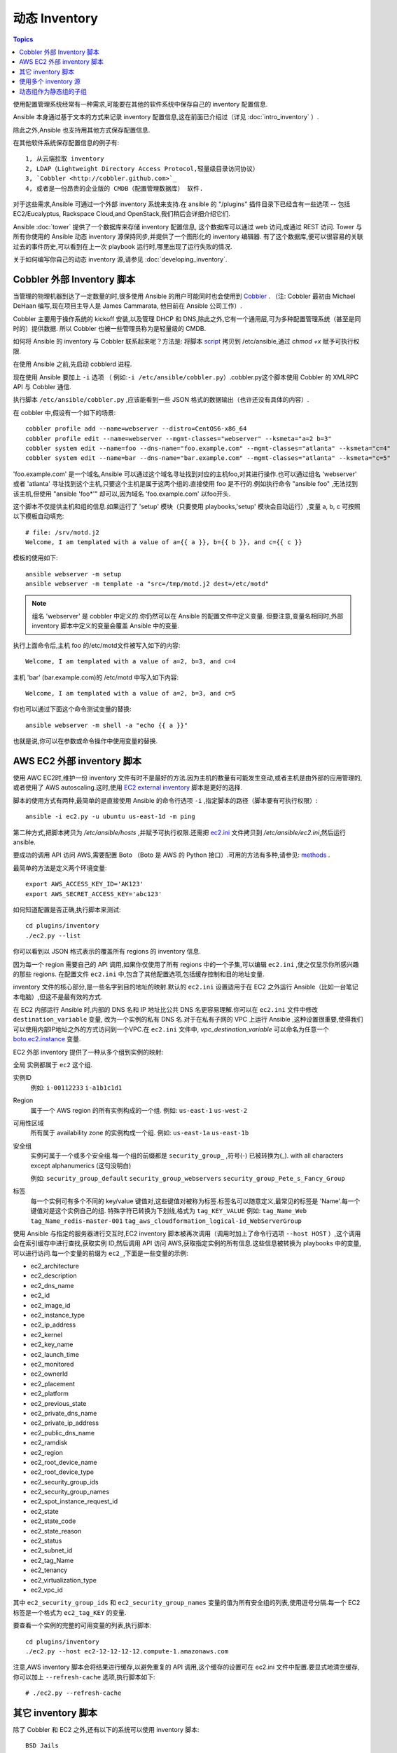.. _dynamic_inventory:

动态 Inventory
=================

.. contents:: Topics

使用配置管理系统经常有一种需求,可能要在其他的软件系统中保存自己的 inventory 配置信息.

Ansible 本身通过基于文本的方式来记录 inventory 配置信息,这在前面已介绍过（详见 :doc:`intro_inventory` ）. 

除此之外,Ansible 也支持用其他方式保存配置信息.

在其他软件系统保存配置信息的例子有::

	1, 从云端拉取 inventory
	2, LDAP（Lightweight Directory Access Protocol,轻量级目录访问协议）
	3, `Cobbler <http://cobbler.github.com>`_ 
	4, 或者是一份昂贵的企业版的 CMDB（配置管理数据库） 软件.

对于这些需求,Ansible 可通过一个外部 inventory 系统来支持.在 ansible 的 "/plugins" 插件目录下已经含有一些选项 -- 包括 EC2/Eucalyptus, Rackspace Cloud,and OpenStack,我们稍后会详细介绍它们.

Ansible :doc:`tower` 提供了一个数据库来存储 inventory 配置信息, 这个数据库可以通过 web 访问,或通过 REST 访问.
Tower 与所有你使用的 Ansible 动态 inventory 源保持同步,并提供了一个图形化的 inventory 编辑器.
有了这个数据库,便可以很容易的关联过去的事件历史,可以看到在上一次 playbook 运行时,哪里出现了运行失败的情况.

关于如何编写你自己的动态 inventory 源,请参见 :doc:`developing_inventory`.



.. _cobbler_example:

Cobbler 外部 Inventory 脚本
``````````````````````````````````````````````

当管理的物理机器到达了一定数量的时,很多使用 Ansible 的用户可能同时也会使用到 `Cobbler <http://cobbler.github.com>`_ .
（注: Cobbler 最初由 Michael DeHaan 编写,现在项目主导人是 James Cammarata, 他目前在 Ansible 公司工作）.

Cobbler 主要用于操作系统的 kickoff 安装,以及管理 DHCP 和 DNS,除此之外,它有一个通用层,可为多种配置管理系统（甚至是同时的）提供数据.
所以 Cobbler 也被一些管理员称为是轻量级的 CMDB.

如何将 Ansible 的 inventory 与 Cobbler 联系起来呢？方法是:
将脚本 `script <https://raw.github.com/ansible/ansible/devel/plugins/inventory/cobbler.py>`_ 拷贝到 /etc/ansible,通过 `chmod +x` 赋予可执行权限.

在使用 Ansible 之前,先启动 cobblerd 进程.

现在使用 Ansible 要加上  ``-i`` 选项 （ 例如:``-i /etc/ansible/cobbler.py``）.cobbler.py这个脚本使用 Cobbler 的 XMLRPC API 与 Cobbler 通信.

执行脚本 ``/etc/ansible/cobbler.py`` ,应该能看到一些 JSON 格式的数据输出（也许还没有具体的内容）.

在 cobbler 中,假设有一个如下的场景::

    cobbler profile add --name=webserver --distro=CentOS6-x86_64
    cobbler profile edit --name=webserver --mgmt-classes="webserver" --ksmeta="a=2 b=3"
    cobbler system edit --name=foo --dns-name="foo.example.com" --mgmt-classes="atlanta" --ksmeta="c=4"
    cobbler system edit --name=bar --dns-name="bar.example.com" --mgmt-classes="atlanta" --ksmeta="c=5"

'foo.example.com' 是一个域名,Ansible 可以通过这个域名寻址找到对应的主机foo,对其进行操作.也可以通过组名 'webserver' 或者 'atlanta' 寻址找到这个主机,只要这个主机是属于这两个组的.直接使用 foo 是不行的.例如执行命令 "ansible foo" ,无法找到该主机,但使用 "ansible 'foo*'" 却可以,因为域名 'foo.example.com' 以foo开头.


这个脚本不仅提供主机和组的信息.如果运行了 'setup' 模块（只要使用 playbooks,'setup' 模块会自动运行）,变量 a, b, c 可按照以下模板自动填充::

    # file: /srv/motd.j2
    Welcome, I am templated with a value of a={{ a }}, b={{ b }}, and c={{ c }}


模板的使用如下::

    ansible webserver -m setup
    ansible webserver -m template -a "src=/tmp/motd.j2 dest=/etc/motd"


.. note::
   组名 'webserver' 是 cobbler 中定义的.你仍然可以在 Ansible 的配置文件中定义变量.
   但要注意,变量名相同时,外部 inventory 脚本中定义的变量会覆盖 Ansible 中的变量.


执行上面命令后,主机 foo 的/etc/motd文件被写入如下的内容::

    Welcome, I am templated with a value of a=2, b=3, and c=4

主机 'bar' (bar.example.com)的 /etc/motd 中写入如下内容::

    Welcome, I am templated with a value of a=2, b=3, and c=5


你也可以通过下面这个命令测试变量的替换::

    ansible webserver -m shell -a "echo {{ a }}"


也就是说,你可以在参数或命令操作中使用变量的替换.



.. _aws_example:

AWS EC2 外部 inventory 脚本
``````````````````````````````````````````

使用 AWC EC2时,维护一份 inventory 文件有时不是最好的方法.因为主机的数量有可能发生变动,或者主机是由外部的应用管理的,或者使用了 AWS autoscaling.这时,使用 `EC2 external inventory  <https://raw.github.com/ansible/ansible/devel/plugins/inventory/ec2.py>`_ 脚本是更好的选择.


脚本的使用方式有两种,最简单的是直接使用 Ansible 的命令行选项 ``-i`` ,指定脚本的路径（脚本要有可执行权限）::

    ansible -i ec2.py -u ubuntu us-east-1d -m ping

第二种方式,把脚本拷贝为 `/etc/ansible/hosts` ,并赋予可执行权限.还需把 `ec2.ini  <https://raw.githubusercontent.com/ansible/ansible/devel/plugins/inventory/ec2.ini>`_ 文件拷贝到 `/etc/ansible/ec2.ini`,然后运行 ansible.


要成功的调用 API 访问 AWS,需要配置 Boto （Boto 是 AWS 的 Python 接口）.可用的方法有多种,请参见: `methods <http://docs.pythonboto.org/en/latest/boto_config_tut.html>`_ .

最简单的方法是定义两个环境变量::

    export AWS_ACCESS_KEY_ID='AK123'
    export AWS_SECRET_ACCESS_KEY='abc123'

如何知道配置是否正确,执行脚本来测试::

    cd plugins/inventory
    ./ec2.py --list

你可以看到以 JSON 格式表示的覆盖所有 regions 的 inventory 信息.

因为每一个 region 需要自己的 API 调用,如果你仅使用了所有 regions 中的一个子集,可以编辑 ``ec2.ini`` ,使之仅显示你所感兴趣的那些 regions.
在配置文件 ``ec2.ini`` 中,包含了其他配置选项,包括缓存控制和目的地址变量.

inventory 文件的核心部分,是一些名字到目的地址的映射.默认的 ``ec2.ini`` 设置适用于在 EC2 之外运行 Ansible（比如一台笔记本电脑）,但这不是最有效的方式.

在 EC2 内部运行 Ansible 时,内部的 DNS 名和 IP 地址比公共 DNS 名更容易理解.你可以在 ``ec2.ini`` 文件中修改 ``destination_variable`` 变量,
改为一个实例的私有 DNS 名.对于在私有子网的 VPC 上运行 Ansible ,这种设置很重要,使得我们可以使用内部IP地址之外的方式访问到一个VPC.在 ``ec2.ini`` 文件中,
`vpc_destination_variable` 可以命名为任意一个 `boto.ec2.instance <http://docs.pythonboto.org/en/latest/ref/ec2.html#module-boto.ec2.instance>`_ 变量.

EC2 外部 inventory 提供了一种从多个组到实例的映射:

全局
实例都属于 ``ec2`` 这个组.

实例ID
  例如:
  ``i-00112233``
  ``i-a1b1c1d1``
  

Region
  属于一个 AWS region 的所有实例构成的一个组.
  例如:
  ``us-east-1``
  ``us-west-2``

可用性区域
  所有属于 availability zone 的实例构成一个组.
  例如:
  ``us-east-1a``
  ``us-east-1b``

安全组
  实例可属于一个或多个安全组.每一个组的前缀都是 ``security_group_`` ,符号(-) 已被转换为(_). with all characters except alphanumerics (这句没明白)
  
  例如:
  ``security_group_default``
  ``security_group_webservers``
  ``security_group_Pete_s_Fancy_Group``

标签
  每一个实例可有多个不同的 key/value 键值对,这些键值对被称为标签.标签名可以随意定义,最常见的标签是 'Name'.每一个键值对是这个实例自己的组.
  特殊字符已转换为下划线,格式为 ``tag_KEY_VALUE``
  例如:
  ``tag_Name_Web``
  ``tag_Name_redis-master-001``
  ``tag_aws_cloudformation_logical-id_WebServerGroup``

使用 Ansible 与指定的服务器进行交互时,EC2 inventory 脚本被再次调用（调用时加上了命令行选项  ``--host HOST`` ）,这个调用会在索引缓存中进行查找,获取实例 ID,然后调用 API 访问 AWS,获取指定实例的所有信息.这些信息被转换为 playbooks 中的变量,可以进行访问.每一个变量的前缀为 ``ec2_``,下面是一些变量的示例:

- ec2_architecture
- ec2_description
- ec2_dns_name
- ec2_id
- ec2_image_id
- ec2_instance_type
- ec2_ip_address
- ec2_kernel
- ec2_key_name
- ec2_launch_time
- ec2_monitored
- ec2_ownerId
- ec2_placement
- ec2_platform
- ec2_previous_state
- ec2_private_dns_name
- ec2_private_ip_address
- ec2_public_dns_name
- ec2_ramdisk
- ec2_region
- ec2_root_device_name
- ec2_root_device_type
- ec2_security_group_ids
- ec2_security_group_names
- ec2_spot_instance_request_id
- ec2_state
- ec2_state_code
- ec2_state_reason
- ec2_status
- ec2_subnet_id
- ec2_tag_Name
- ec2_tenancy
- ec2_virtualization_type
- ec2_vpc_id


其中 ``ec2_security_group_ids`` 和 ``ec2_security_group_names`` 变量的值为所有安全组的列表,使用逗号分隔.每一个 EC2 标签是一个格式为 ``ec2_tag_KEY`` 的变量.

要查看一个实例的完整的可用变量的列表,执行脚本::

    cd plugins/inventory
    ./ec2.py --host ec2-12-12-12-12.compute-1.amazonaws.com

注意,AWS inventory 脚本会将结果进行缓存,以避免重复的 API 调用,这个缓存的设置可在 ec2.ini 文件中配置.要显式地清空缓存,你可以加上 ``--refresh-cache`` 选项,执行脚本如下::

    # ./ec2.py --refresh-cache

	
	
.. _other_inventory_scripts:

其它 inventory 脚本
```````````````````````

除了 Cobbler 和 EC2 之外,还有以下的系统可以使用 inventory 脚本::

   BSD Jails
   DigitalOcean
   Google Compute Engine
   Linode
   OpenShift
   OpenStack Nova
   Red Hat's SpaceWalk
   Vagrant (not to be confused with the provisioner in vagrant, which is preferred)
   Zabbix

关于这些系统还没有专门的章节讲述如何操作,但步骤与上面所讲述的 AWS 一样,具体可看看Ansible checkout 的 "plugins/" 目录.

如果你开发了一个通用的 inventory 脚本,请提交一个 pull request,我们可能会把它放入项目中.



.. _using_multiple_sources:

使用多个 inventory 源
````````````````````````````````

如果 -i 选项后给出的地址是一个目录 （or as so configured in ansible.cfg）,Ansible 可以同一时间使用多个 inventory 源.这样在同一个 ansible 运行操作中,可混合的使用动态和静态的 inventory 源.



.. _static_groups_of_dynamic:

动态组作为静态组的子组
```````````````````````````````
在静态 inventory 文件中,如果定义一个由一些组作为子成员的组,这些子组也需要定义（译者注:即包含具体的 host）,否则执行时 ansible 会返回一个错误.
如果定义一些动态组作为一个静态组的子组,也需在静态 inventory 文件中定义动态组,但是动态组定义为一个空的组即可::

    [tag_Name_staging_foo]

    [tag_Name_staging_bar]

    [staging:children]
    tag_Name_staging_foo
    tag_Name_staging_bar



.. seealso::

   :doc:`intro_inventory`
       All about static inventory files
   `Mailing List <http://groups.google.com/group/ansible-project>`_
       Questions? Help? Ideas?  Stop by the list on Google Groups
   `irc.freenode.net <http://irc.freenode.net>`_
       #ansible IRC chat channel

